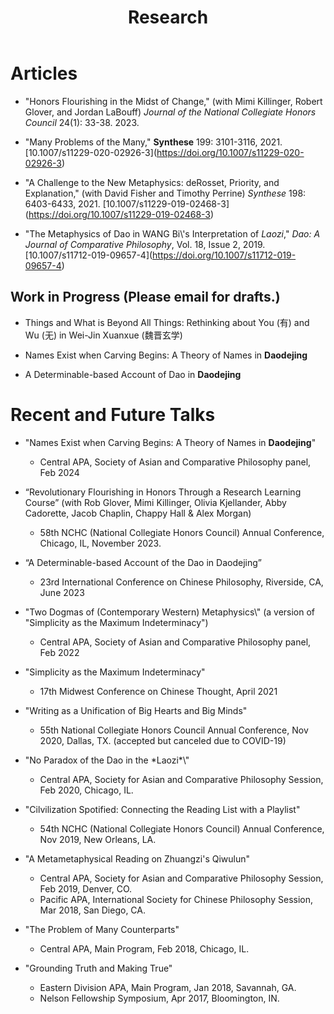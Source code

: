 #+title: Research
#+OPTIONS: toc:nil num:nil html-postamble:nil

* Articles

- "Honors Flourishing in the Midst of Change," (with Mimi Killinger, Robert Glover, and Jordan LaBouff) /Journal of the National Collegiate Honors Council/ 24(1): 33-38. 2023.

- "Many Problems of the Many," *Synthese* 199: 3101-3116, 2021.
    [10.1007/s11229-020-02926-3](https://doi.org/10.1007/s11229-020-02926-3)

- "A Challenge to the New Metaphysics: deRosset, Priority, and
    Explanation," (with David Fisher and Timothy Perrine) /Synthese/
    198: 6403-6433, 2021.
    [10.1007/s11229-019-02468-3](https://doi.org/10.1007/s11229-019-02468-3)

-   "The Metaphysics of Dao in WANG Bi\'s Interpretation of /Laozi/,"
    /Dao: A Journal of Comparative Philosophy/, Vol. 18, Issue 2, 2019.
    [10.1007/s11712-019-09657-4](https://doi.org/10.1007/s11712-019-09657-4)

** Work in Progress (Please email for drafts.)

- Things and What is Beyond All Things: Rethinking about You (有) and Wu (无) in Wei-Jin Xuanxue (魏晋玄学)

- Names Exist when Carving Begins: A Theory of Names in *Daodejing*

- A Determinable-based Account of Dao in *Daodejing*

* Recent and Future Talks

- "Names Exist when Carving Begins: A Theory of Names in *Daodejing*"

    - Central APA, Society of Asian and Comparative Philosophy panel, Feb 2024

- “Revolutionary Flourishing in Honors Through a Research Learning Course” (with Rob Glover, Mimi Killinger, Olivia Kjellander, Abby Cadorette, Jacob Chaplin, Chappy Hall & Alex Morgan)

    -	58th NCHC (National Collegiate Honors Council) Annual Conference, Chicago, IL, November 2023.

- “A Determinable-based Account of the Dao in Daodejing”

    -	23rd International Conference on Chinese Philosophy, Riverside, CA, June 2023

-  "Two Dogmas of (Contemporary Western) Metaphysics\" (a version of "Simplicity as the Maximum Indeterminacy")

    -   Central APA, Society of Asian and Comparative Philosophy panel,
        Feb 2022

-  "Simplicity as the Maximum Indeterminacy"

    -   17th Midwest Conference on Chinese Thought, April 2021

-  "Writing as a Unification of Big Hearts and Big Minds"

    -   55th National Collegiate Honors Council Annual Conference, Nov
        2020, Dallas, TX. (accepted but canceled due to COVID-19)

- "No Paradox of the Dao in the *Laozi*\"

    -   Central APA, Society for Asian and Comparative Philosophy
        Session, Feb 2020, Chicago, IL.

-   "Cilvilization Spotified: Connecting the Reading List with a
    Playlist"

    -   54th NCHC (National Collegiate Honors Council) Annual
        Conference, Nov 2019, New Orleans, LA.

-   "A Metametaphysical Reading on Zhuangzi's Qiwulun"

    -   Central APA, Society for Asian and Comparative Philosophy
        Session, Feb 2019, Denver, CO.
    -   Pacific APA, International Society for Chinese Philosophy
        Session, Mar 2018, San Diego, CA.

-   "The Problem of Many Counterparts"

    -   Central APA, Main Program, Feb 2018, Chicago, IL.

-   "Grounding Truth and Making True"

    -   Eastern Division APA, Main Program, Jan 2018, Savannah, GA.
    -   Nelson Fellowship Symposium, Apr 2017, Bloomington, IN.
